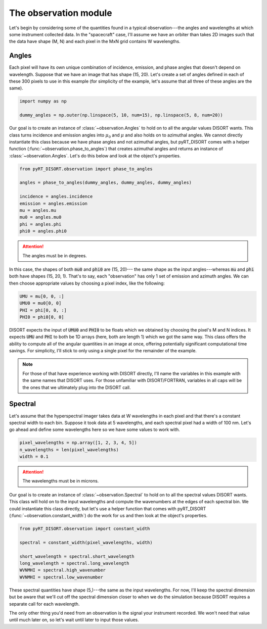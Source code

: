 ######################
The observation module
######################
Let's begin by considering some of the quantities found in a typical
observation---the angles and wavelengths at which some instrument collected
data. In the "spacecraft" case, I'll assume we have an orbiter than takes 2D
images such that the data have shape (M, N) and each pixel in the MxN grid
contains W wavelengths.

******
Angles
******
Each pixel will have its own unique combination of incidence, emission, and
phase angles that doesn't depend on wavelength. Suppose that we have an image
that has shape (15, 20). Let's create a set of angles defined in each of these
300 pixels to use in this example (for simplicity of the example, let's assume
that all three of these angles are the same).

.. code-block:: python

   import numpy as np

   dummy_angles = np.outer(np.linspace(5, 10, num=15), np.linspace(5, 8, num=20))

Our goal is to create an instance of :class:`~observation.Angles` to hold on to
all the angular values DISORT wants. This class turns incidence and emission
angles into :math:`\mu_0` and :math:`\mu` and also holds on to azimuthal
angles. We cannot directly instantiate this class because we have phase angles
and not azimuthal angles, but pyRT_DISORT comes with a helper function
(:func:`~observation.phase_to_angles`) that creates azimuthal angles and
returns an instance of :class:`~observation.Angles`. Let's do this below and
look at the object's properties.

.. code-block:: python

   from pyRT_DISORT.observation import phase_to_angles

   angles = phase_to_angles(dummy_angles, dummy_angles, dummy_angles)

   incidence = angles.incidence
   emission = angles.emission
   mu = angles.mu
   mu0 = angles.mu0
   phi = angles.phi
   phi0 = angles.phi0

.. attention::
   The angles must be in degrees.

In this case, the shapes of both :code:`mu0` and :code:`phi0` are (15, 20)---
the same shape as the input angles---whereas :code:`mu` and :code:`phi` both
have shapes (15, 20, 1). That's to say, each "observation" has only 1 set of
emission and azimuth angles. We can then choose appropriate values by choosing
a pixel index, like the following:

.. code-block:: python

   UMU = mu[0, 0, :]
   UMU0 = mu0[0, 0]
   PHI = phi[0, 0, :]
   PHI0 = phi0[0, 0]

DISORT expects the input of :code:`UMU0` and :code:`PHI0` to be floats which we
obtained by choosing the pixel's M and N indices. It expects :code:`UMU` and
:code:`PHI` to both be 1D arrays (here, both are length 1) which we got the
same way. This class offers the ability to compute all of the angular
quantities in an image at once, offering potentially significant computational
time savings. For simplicity, I'll stick to only using a single pixel for the
remainder of the example.

.. note::
   For those of that have experience working with DISORT directly, I'll name
   the variables in this example with the same names that DISORT uses. For
   those unfamiliar with DISORT/FORTRAN, variables in all caps will be the ones
   that we ultimately plug into the DISORT call.

********
Spectral
********
Let's assume that the hyperspectral imager takes data at W wavelengths in each
pixel and that there's a constant spectral width to each bin. Suppose it took
data at 5 wavelengths, and each spectral pixel had a width of 100 nm. Let's go
ahead and define some wavelengths here so we have some values to work with.

.. code-block:: python

   pixel_wavelengths = np.array([1, 2, 3, 4, 5])
   n_wavelengths = len(pixel_wavelengths)
   width = 0.1

.. attention::
   The wavelengths must be in microns.

Our goal is to create an instance of :class:`~observation.Spectral` to hold on
to all the spectral values DISORT wants. This class will hold on to the input
wavelengths and compute the wavenumbers at the edges of each spectral bin.
We could instantiate this class directly, but let's use a helper function that
comes with pyRT_DISORT (:func:`~observation.constant_width`) do the work for us
and then look at the object's properties.

.. code-block:: python

   from pyRT_DISORT.observation import constant_width

   spectral = constant_width(pixel_wavelengths, width)

   short_wavelength = spectral.short_wavelength
   long_wavelength = spectral.long_wavelength
   WVNMHI = spectral.high_wavenumber
   WVNMHI = spectral.low_wavenumber

These spectral quantities have shape (5,)---the same as the input wavelengths.
For now, I'll keep the spectral dimension but be aware that we'll cut off the
spectral dimension closer to when we do the simulation because DISORT requires
a separate call for each wavelength.

The only other thing you'd need from an observation is the signal your
instrument recorded. We won't need that value until much later on, so let's
wait until later to input those values.
